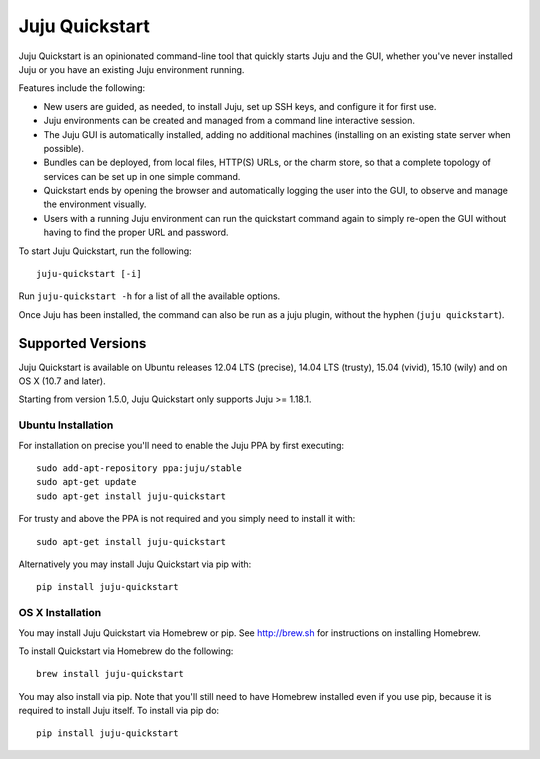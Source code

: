 Juju Quickstart
===============

Juju Quickstart is an opinionated command-line tool that quickly starts Juju
and the GUI, whether you've never installed Juju or you have an existing Juju
environment running.

Features include the following:

* New users are guided, as needed, to install Juju, set up SSH keys, and
  configure it for first use.
* Juju environments can be created and managed from a command line interactive
  session.
* The Juju GUI is automatically installed, adding no additional machines
  (installing on an existing state server when possible).
* Bundles can be deployed, from local files, HTTP(S) URLs, or the charm store,
  so that a complete topology of services can be set up in one simple command.
* Quickstart ends by opening the browser and automatically logging the user
  into the GUI, to observe and manage the environment visually.
* Users with a running Juju environment can run the quickstart command again to
  simply re-open the GUI without having to find the proper URL and password.

To start Juju Quickstart, run the following::

    juju-quickstart [-i]

Run ``juju-quickstart -h`` for a list of all the available options.

Once Juju has been installed, the command can also be run as a juju plugin,
without the hyphen (``juju quickstart``).


Supported Versions
------------------

Juju Quickstart is available on Ubuntu releases 12.04 LTS (precise), 14.04 LTS
(trusty), 15.04 (vivid), 15.10 (wily) and on OS X (10.7 and later).

Starting from version 1.5.0, Juju Quickstart only supports Juju >= 1.18.1.

Ubuntu Installation
~~~~~~~~~~~~~~~~~~~

For installation on precise you'll need to enable the Juju PPA by first
executing::

  sudo add-apt-repository ppa:juju/stable
  sudo apt-get update
  sudo apt-get install juju-quickstart

For trusty and above the PPA is not required and you simply need to install it
with::

  sudo apt-get install juju-quickstart

Alternatively you may install Juju Quickstart via pip with::

  pip install juju-quickstart

OS X Installation
~~~~~~~~~~~~~~~~~

You may install Juju Quickstart via Homebrew or pip.  See http://brew.sh for
instructions on installing Homebrew.

To install Quickstart via Homebrew do the following::

    brew install juju-quickstart

You may also install via pip. Note that you'll still need to have Homebrew
installed even if you use pip, because it is required to install Juju itself.
To install via pip do::

    pip install juju-quickstart
